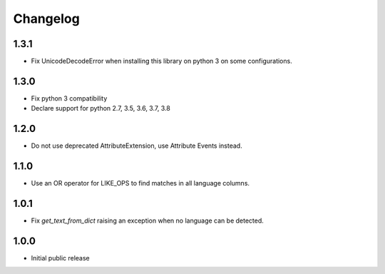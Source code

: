 Changelog
=========

1.3.1
-----
* Fix UnicodeDecodeError when installing this library on python 3 on some configurations.

1.3.0
-----

* Fix python 3 compatibility
* Declare support for python 2.7, 3.5, 3.6, 3.7, 3.8

1.2.0
-----

* Do not use deprecated AttributeExtension, use Attribute Events instead.

1.1.0
-----

* Use an OR operator for LIKE_OPS to find matches in all language columns.

1.0.1
-----

* Fix `get_text_from_dict` raising an exception when no language can be detected.

1.0.0
-----

* Initial public release
